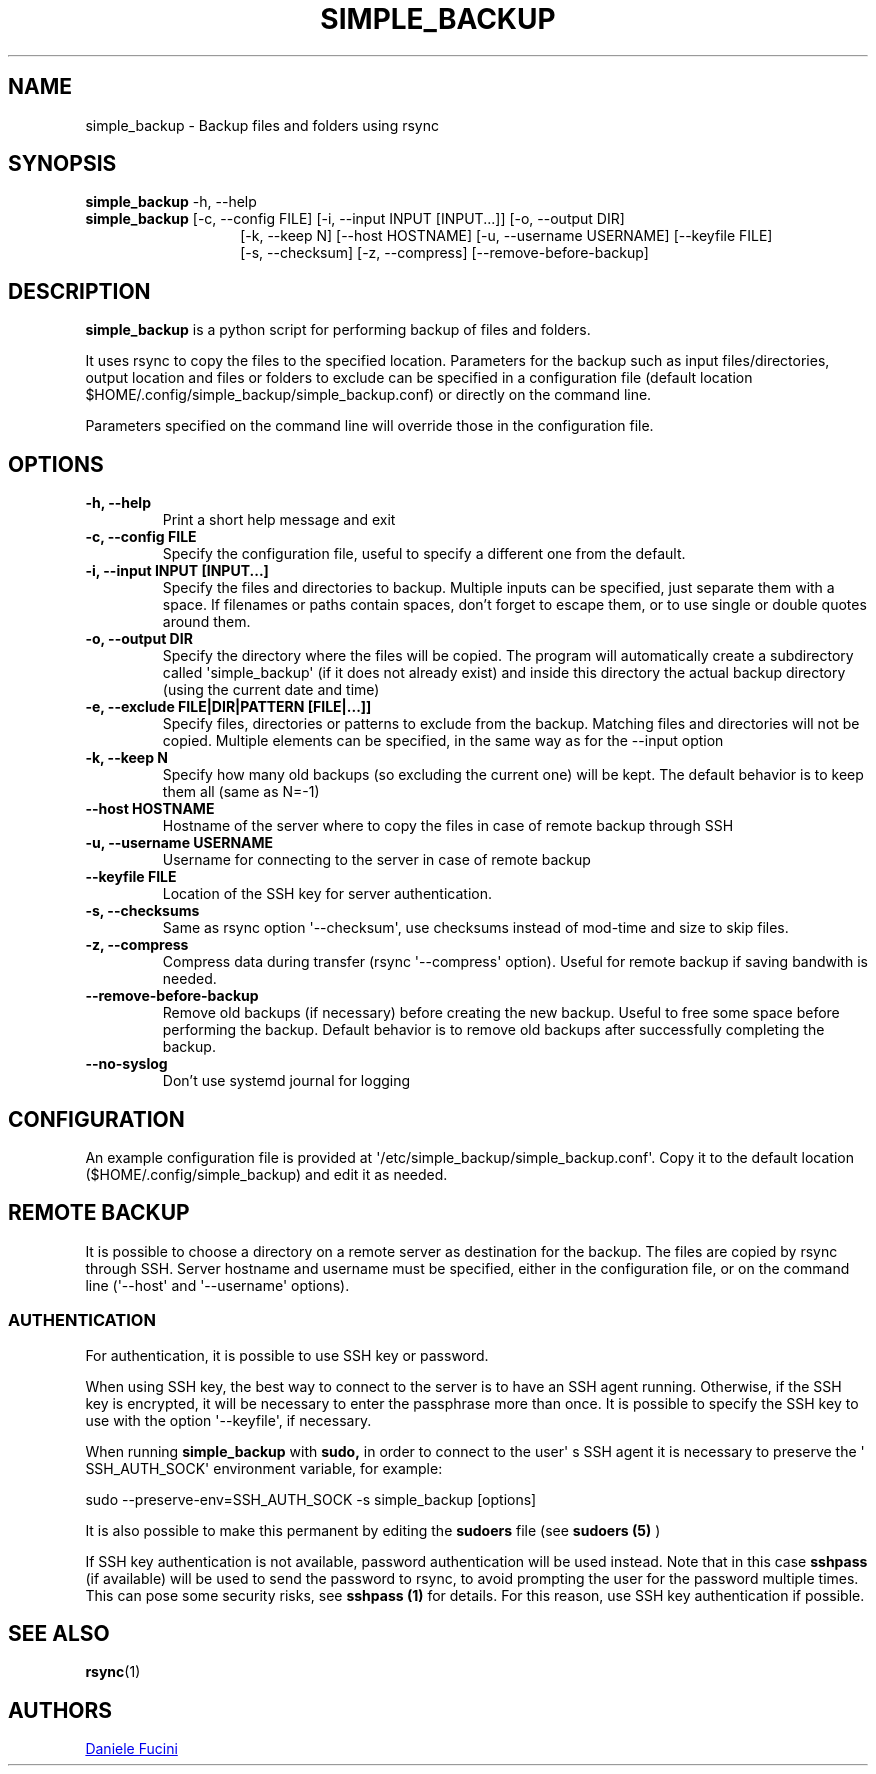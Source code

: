 .TH SIMPLE_BACKUP 1 2023-06-01 SIMPLE_BACKUP 3.2.6
.SH NAME
simple_backup \- Backup files and folders using rsync
.SH SYNOPSIS
.BR simple_backup
\-h, \-\-help
.PD 0
.P
.PD
.BR simple_backup
[\-c, \-\-config FILE]
[\-i, \-\-input INPUT [INPUT...]]
[\-o, \-\-output DIR]
.PD 0
.P
.PD
.RS 14 [\-e, \-\-exclude FILE|DIR|PATTERN [FILE|...]]
[\-k, \-\-keep N]
[\-\-host HOSTNAME]
[\-u, \-\-username USERNAME]
[\-\-keyfile FILE]
.PD 0
.P
.PD
[\-s, \-\-checksum]
[\-z, \-\-compress]
[\-\-remove\-before\-backup]
.RE
.SH DESCRIPTION
.BR simple_backup
is a python script for performing backup of files and folders.
.P
It uses rsync to copy the files to the specified location. Parameters for the backup such as
input files/directories, output location and files or folders to exclude can be specified
in a configuration file (default location $HOME/.config/simple_backup/simple_backup.conf)
or directly on the command line.
.P
Parameters specified on the command line will override those in the configuration file.
.SH OPTIONS
.TP
.B \-h, \-\-help
Print a short help message and exit
.TP
.B \-c, \-\-config FILE
Specify the configuration file, useful to specify a different one from the default.
.TP
.B \-i, \-\-input INPUT [INPUT...]
Specify the files and directories to backup. Multiple inputs can be specified, just separate
them with a space. If filenames or paths contain spaces, don't forget to escape them,
or to use single or double quotes around them.
.TP
.B \-o, \-\-output DIR
Specify the directory where the files will be copied. The program will automatically
create a subdirectory called \(aqsimple_backup\(aq (if it does not already exist) and
inside this directory the actual backup directory (using the current date and time)
.TP
.B \-e, \-\-exclude FILE|DIR|PATTERN [FILE|...]]
Specify files, directories or patterns to exclude from the backup. Matching files and directories
will not be copied. Multiple elements can be specified, in the same way as for the \-\-input option
.TP
.B \-k, \-\-keep N
Specify how many old backups (so excluding the current one) will be kept. The default behavior
is to keep them all (same as N=\-1)
.TP
.B \-\-host HOSTNAME
Hostname of the server where to copy the files in case of remote backup through SSH
.TP
.B \-u, \-\-username USERNAME
Username for connecting to the server in case of remote backup
.TP
.B \-\-keyfile FILE
Location of the SSH key for server authentication. 
.TP
.B \-s, \-\-checksums
Same as rsync option \(aq\-\-checksum\(aq, use checksums instead of mod\-time and size
to skip files.
.TP
.B \-z, \-\-compress
Compress data during transfer (rsync \(aq\-\-compress\(aq option). Useful for remote backup
if saving bandwith is needed.
.TP
.B \-\-remove\-before\-backup
Remove old backups (if necessary) before creating the new backup. Useful to free some space
before performing the backup.
Default behavior is to remove old backups after successfully completing the backup.
.TP
.B \-\-no\-syslog
Don't use systemd journal for logging
.SH CONFIGURATION
An example configuration file is provided at \(aq/etc/simple_backup/simple_backup.conf\(aq.
Copy it to the default location ($HOME/.config/simple_backup) and edit it as needed.
.SH REMOTE BACKUP
It is possible to choose a directory on a remote server as destination for the backup. The files
are copied by rsync through SSH. Server hostname and username must be specified, either in the
configuration file, or on the command line (\(aq\-\-host\(aq and \(aq\-\-username\(aq options).
.SS AUTHENTICATION
For authentication, it is possible to use SSH key or password.
.P
When using SSH key, the best way to connect to the server is to have an SSH agent running.
Otherwise, if the SSH key is encrypted, it will be necessary to enter the passphrase more
than once. It is possible to specify the SSH key to use with the option \(aq\-\-keyfile\(aq,
if necessary.
.P
When running
.B simple_backup
with
.B sudo,
in order to connect to the user\(aq s SSH agent it is necessary to preserve the \(aq SSH_AUTH_SOCK\(aq environment variable, for example:
.P
.EX
    sudo --preserve-env=SSH_AUTH_SOCK -s simple_backup [options]
.EE
.P
It is also possible to make this permanent by editing the
.B sudoers
file (see
.B sudoers (5)
)
.P
If SSH key authentication is not available, password authentication will be used instead.
Note that in this case
.B sshpass
(if available) will be used to send the password to rsync, to avoid prompting the user for
the password multiple
times. This can pose some security risks, see
.B sshpass (1)
for details. For this reason, use SSH key authentication if possible.
.SH SEE ALSO
.BR rsync (1)
.SH AUTHORS
.MT https://github.com/Fuxino
Daniele Fucini
.ME
